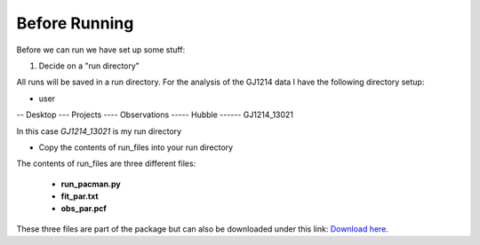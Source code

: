 .. _before_running:

Before Running
================

Before we can run we have set up some stuff:

1) Decide on a "run directory"

All runs will be saved in a run directory. For the analysis of the GJ1214 data I have the following directory setup:

- user
-- Desktop
--- Projects
---- Observations
----- Hubble
------ GJ1214_13021

In this case `GJ1214_13021` is my run directory

- Copy the contents of run_files into your run directory

The contents of run_files are three different files:

 - **run_pacman.py**

 - **fit_par.txt**

 - **obs_par.pcf**

These three files are part of the package but can also be downloaded under this link: `Download here <https://downgit.github.io/#/home?url=https://github.com/sebastian-zieba/PACMAN/tree/master/pacman/run_files>`_.



